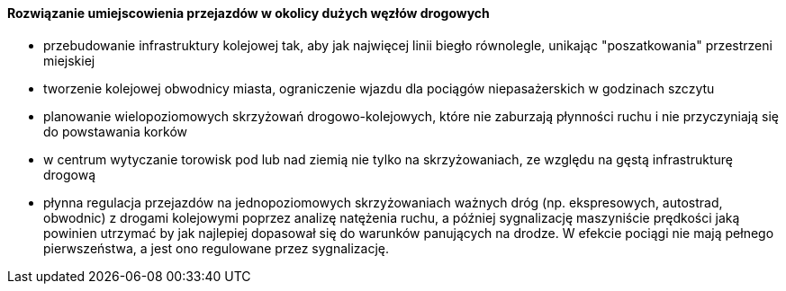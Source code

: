 ==== Rozwiązanie umiejscowienia przejazdów w okolicy dużych węzłów drogowych

   * przebudowanie infrastruktury kolejowej tak, aby jak najwięcej linii biegło równolegle, unikając "poszatkowania" przestrzeni miejskiej
   * tworzenie kolejowej obwodnicy miasta, ograniczenie wjazdu dla pociągów niepasażerskich w godzinach szczytu
   * planowanie wielopoziomowych skrzyżowań drogowo-kolejowych, które nie zaburzają płynności ruchu i nie przyczyniają się do powstawania korków
   * w centrum wytyczanie torowisk pod lub nad ziemią nie tylko na skrzyżowaniach, ze względu na gęstą infrastrukturę drogową
   * płynna regulacja przejazdów na jednopoziomowych skrzyżowaniach ważnych dróg (np. ekspresowych, autostrad, obwodnic) z drogami kolejowymi poprzez analizę natężenia ruchu, a później sygnalizację maszyniście prędkości jaką powinien utrzymać by jak najlepiej dopasował się do warunków panujących na drodze. W efekcie pociągi nie mają pełnego pierwszeństwa, a jest ono regulowane przez sygnalizację.
  
